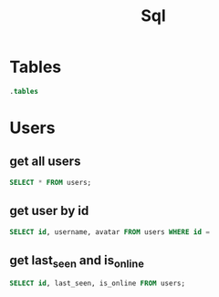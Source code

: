 :PROPERTIES:
:header-args:sqlite: :db auth.db :header yes
:END:
#+title: Sql

* Tables
#+begin_src sqlite
.tables
#+end_src

#+RESULTS:
: schema_migrations  users

* Users
** get all users
#+begin_src sqlite
SELECT * FROM users;
#+end_src

#+RESULTS:
| id                                   | username | email   | password_hash                                                | avatar                   | twofa_secret | created_at          | updated_at          | twofa_enabled | last_seen           | is_online |
| f3a7f773-59b7-42f1-aa53-475ad90a4f5e | k        | k@k.com | $2b$10$3Q7GDBDkisFFrrYjD8BqfubxKELfnbE.S/thIVfuXCodZsg7AWtLK | /uploads/default-pfp.png |              | 2025-08-14 05:27:26 | 2025-08-14 05:27:26 |             0 | 2025-08-16 10:22:47 |         0 |
| 4822a6be-b04e-4c45-b88a-a7a07d47f9aa | f        | f@f.com | $2b$10$e3lc/9Xn5mOUL3z.tMACOut8368G9JZB.M3WXLKj2UmuHJBusd3mq | /uploads/default-pfp.png |              | 2025-08-14 05:38:23 | 2025-08-14 05:38:23 |             0 |                     |         0 |
** get user by id
#+begin_src sqlite
SELECT id, username, avatar FROM users WHERE id =
#+end_src
** get last_seen and is_online

#+begin_src sqlite
SELECT id, last_seen, is_online FROM users;
#+end_src

#+RESULTS:
| id                                   | last_seen           | is_online |
| f3a7f773-59b7-42f1-aa53-475ad90a4f5e | 2025-08-16 10:57:32 |         0 |
| 4822a6be-b04e-4c45-b88a-a7a07d47f9aa |                     |         0 |
| 5d595a6f-6ec8-4243-be0c-6ca91d861d80 | 2025-08-16 10:58:59 |         0 |
